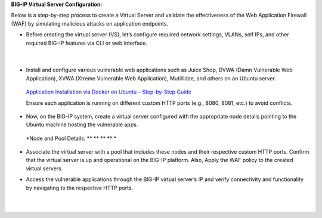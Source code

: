 **BIG-IP Virtual Server Configuration:**

Below is a step-by-step process to create a Virtual Server and validate
the effectiveness of the Web Application Firewall (WAF) by simulating
malicious attacks on application endpoints.

- Before creating the virtual server (VS), let’s configure required
  network settings, VLANs, self IPs, and other required BIG-IP features
  via CLI or web interface. 

..

   | |A screenshot of a computer AI-generated content may be incorrect.|
   |  
   | |image1| 

- Install and configure various vulnerable web applications such as
  Juice Shop, DVWA (Damn Vulnerable Web Application), XVWA (Xtreme
  Vulnerable Web Application), Mutillidae, and others on an Ubuntu
  server. 

..

   `Application Installation via Docker on Ubuntu – Step-by-Step
   Guide <https://f5-my.sharepoint.com/:w:/r/personal/sh_shaik_f5_com/Documents/Download%20BIG-IP%20Image.docx?d=wece5152f4ccb4a81a3693823e7a280df&csf=1&web=1&e=EVbaun>`__ 

   Ensure each application is running on different custom HTTP ports
   (e.g., 8080, 8081, etc.) to avoid conflicts. 

- Now, on the BIG-IP system, create a virtual server configured with the
  appropriate node details pointing to the Ubuntu machine hosting the
  vulnerable apps. 

..

   *Node and Pool Details:
   *\ |image2|\ *
   *\ |image3|\ *
   *\ |image4|\ *
   *\ |image5|\ *
   *

   | |image6|
   | |image7|
   | |image8|

- | Associate the virtual server with a pool that includes these nodes
    and their respective custom HTTP ports. Confirm that the virtual
    server is up and operational on the BIG-IP platform. Also, Apply the
    WAF policy to the created virtual servers.
  | |image9|\ |image10|
  | |image11| 

- | Access the vulnerable applications through the BIG-IP virtual
    server’s IP and verify connectivity and functionality by navigating
    to the respective HTTP ports. 
  |  
  |   |image12|
  | |image13|

.. |A screenshot of a computer AI-generated content may be incorrect.| image:: media/image1.png
   :width: 6.26806in
   :height: 2.93333in
.. |image1| image:: media/image2.png
   :width: 6.26806in
   :height: 2.71181in
.. |image2| image:: media/image3.png
   :width: 6.26806in
   :height: 3.44306in
.. |image3| image:: media/image4.png
   :width: 6.26806in
   :height: 3.49514in
.. |image4| image:: media/image5.png
   :width: 6.26806in
   :height: 3.47014in
.. |image5| image:: media/image6.png
   :width: 6.26806in
   :height: 3.44653in
.. |image6| image:: media/image7.png
   :width: 6.26806in
   :height: 3.27014in
.. |image7| image:: media/image8.png
   :width: 6.26806in
   :height: 3.46181in
.. |image8| image:: media/image9.png
   :width: 6.26806in
   :height: 3.48125in
.. |image9| image:: media/image10.png
   :width: 6.26806in
   :height: 3.69653in
.. |image10| image:: media/image11.png
   :width: 6.26806in
   :height: 2.10417in
.. |image11| image:: media/image12.png
   :width: 6.26806in
   :height: 3.49236in
.. |image12| image:: media/image13.png
   :width: 6.26806in
   :height: 3.79375in
.. |image13| image:: media/image14.png
   :width: 6.26806in
   :height: 3.51736in
